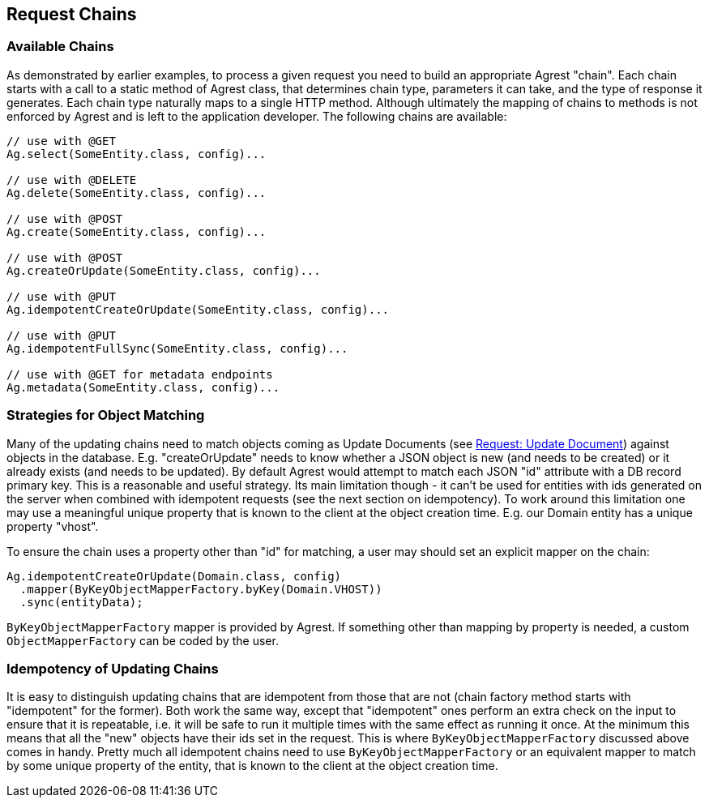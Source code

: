 == Request Chains

=== Available Chains

As demonstrated by earlier examples, to process a given request you need to build an
appropriate Agrest "chain". Each chain starts with a call to a static method of Agrest
class, that determines chain type, parameters it can take, and the type of response it
generates. Each chain type naturally maps to a single HTTP method. Although ultimately the
mapping of chains to methods is not enforced by Agrest and is left to the application
developer. The following chains are available:

[source, Java]
----
// use with @GET
Ag.select(SomeEntity.class, config)...

// use with @DELETE
Ag.delete(SomeEntity.class, config)...

// use with @POST
Ag.create(SomeEntity.class, config)...

// use with @POST
Ag.createOrUpdate(SomeEntity.class, config)...

// use with @PUT
Ag.idempotentCreateOrUpdate(SomeEntity.class, config)...

// use with @PUT
Ag.idempotentFullSync(SomeEntity.class, config)...

// use with @GET for metadata endpoints
Ag.metadata(SomeEntity.class, config)...
----


=== Strategies for Object Matching

Many of the updating chains need to match objects coming as Update Documents (see link:/protocol#request-update-document[Request: Update Document]) against
objects in the database. E.g. "createOrUpdate" needs to know whether a JSON object is new (and needs to be created)
or it already exists (and needs to be updated). By default Agrest would attempt to match each JSON
"id" attribute with a DB record primary key. This is a reasonable and useful strategy. Its
main limitation though - it can't be used for entities with ids generated on the server when
combined with idempotent requests (see the next section on idempotency). To work around this
limitation one may use a meaningful unique property that is known to the client at the object
creation time. E.g. our Domain entity has a unique property "vhost".

To ensure the chain uses a property other than "id" for matching, a user may should set an
explicit mapper on the chain:

[source, Java]
----
Ag.idempotentCreateOrUpdate(Domain.class, config)
  .mapper(ByKeyObjectMapperFactory.byKey(Domain.VHOST))
  .sync(entityData);
----

`ByKeyObjectMapperFactory` mapper is provided by Agrest. If something other than mapping by property is needed, a
custom `ObjectMapperFactory` can be coded by the user.

=== Idempotency of Updating Chains

It is easy to distinguish updating chains that are idempotent from those that are not
(chain factory method starts with "idempotent" for the former). Both work the same way, except
that "idempotent" ones perform an extra check on the input to ensure that it is repeatable,
i.e. it will be safe to run it multiple times with the same effect as running it once. At the
minimum this means that all the "new" objects have their ids set in the request. This is where
`ByKeyObjectMapperFactory` discussed above comes in handy. Pretty much all
idempotent chains need to use `ByKeyObjectMapperFactory` or an equivalent mapper to
match by some unique property of the entity, that is known to the client at the object
creation time.